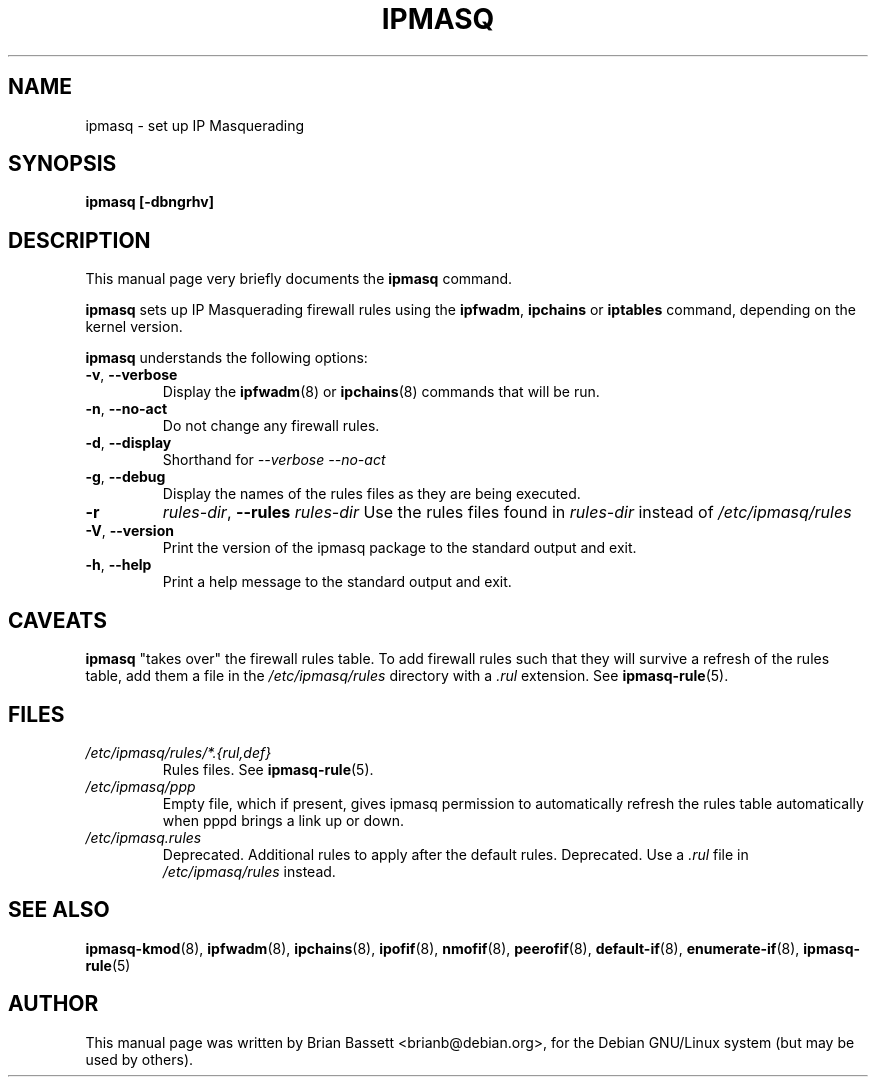 .TH IPMASQ 8 
.\" NAME should be all caps, SECTION should be 1-8, maybe w/ subsection
.\" other parms are allowed: see man(7), man(1)
.SH NAME
ipmasq \- set up IP Masquerading
.SH SYNOPSIS
.B ipmasq [-dbngrhv]
.SH "DESCRIPTION"
This manual page very briefly documents the
.B ipmasq
command.
.PP
.B ipmasq
sets up IP Masquerading firewall rules using the
.BR ipfwadm ,
.B ipchains
or 
.B iptables
command, depending on the kernel version.
.PP
.B ipmasq
understands the following options:
.TP
.BR -v ", " --verbose
Display the 
.BR ipfwadm (8)
or
.BR ipchains (8)
commands that will be run.
.TP
.BR -n ", " --no-act
Do not change any firewall rules.
.TP
.BR -d ", " --display
Shorthand for
.I --verbose --no-act
\.
.TP
.BR -g ", " --debug
Display the names of the rules files as they are being executed.
.TP
.B -r 
.IR rules-dir ,
.B --rules
.I rules-dir
Use the rules files found in
.I rules-dir
instead of
.I /etc/ipmasq/rules
\.
.TP
.BR -V ", " --version
Print the version of the ipmasq package to the standard output and exit.
.TP
.BR -h ", " --help
Print a help message to the standard output and exit.
.SH CAVEATS
.B ipmasq
"takes over" the firewall rules table.  To add firewall rules such that 
they will survive a refresh of the rules table, add them a file in the 
.I /etc/ipmasq/rules
directory with a
.I .rul
extension.  See
.BR ipmasq-rule (5).
.SH FILES
.I /etc/ipmasq/rules/*.{rul,def}
.RS
Rules files.  See
.BR ipmasq-rule (5).
.RE
.I /etc/ipmasq/ppp
.RS
Empty file, which if present, gives ipmasq permission to automatically refresh the
rules table automatically when pppd brings a link up or down.
.RE
.I /etc/ipmasq.rules
.RS
Deprecated.  Additional rules to apply after the default rules.  Deprecated.  Use a
.I \.rul
file in
.I /etc/ipmasq/rules
instead.
.SH "SEE ALSO"
.BR ipmasq-kmod "(8), " ipfwadm "(8), " ipchains "(8), " ipofif "(8), " nmofif "(8), " peerofif "(8), " default-if "(8), " enumerate-if "(8), " ipmasq-rule (5)
.SH AUTHOR
This manual page was written by Brian Bassett <brianb@debian.org>,
for the Debian GNU/Linux system (but may be used by others).
